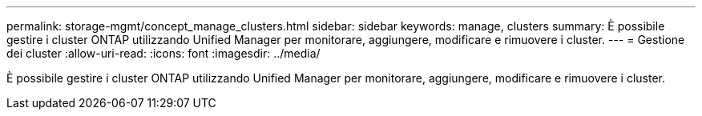 ---
permalink: storage-mgmt/concept_manage_clusters.html 
sidebar: sidebar 
keywords: manage, clusters 
summary: È possibile gestire i cluster ONTAP utilizzando Unified Manager per monitorare, aggiungere, modificare e rimuovere i cluster. 
---
= Gestione dei cluster
:allow-uri-read: 
:icons: font
:imagesdir: ../media/


[role="lead"]
È possibile gestire i cluster ONTAP utilizzando Unified Manager per monitorare, aggiungere, modificare e rimuovere i cluster.
